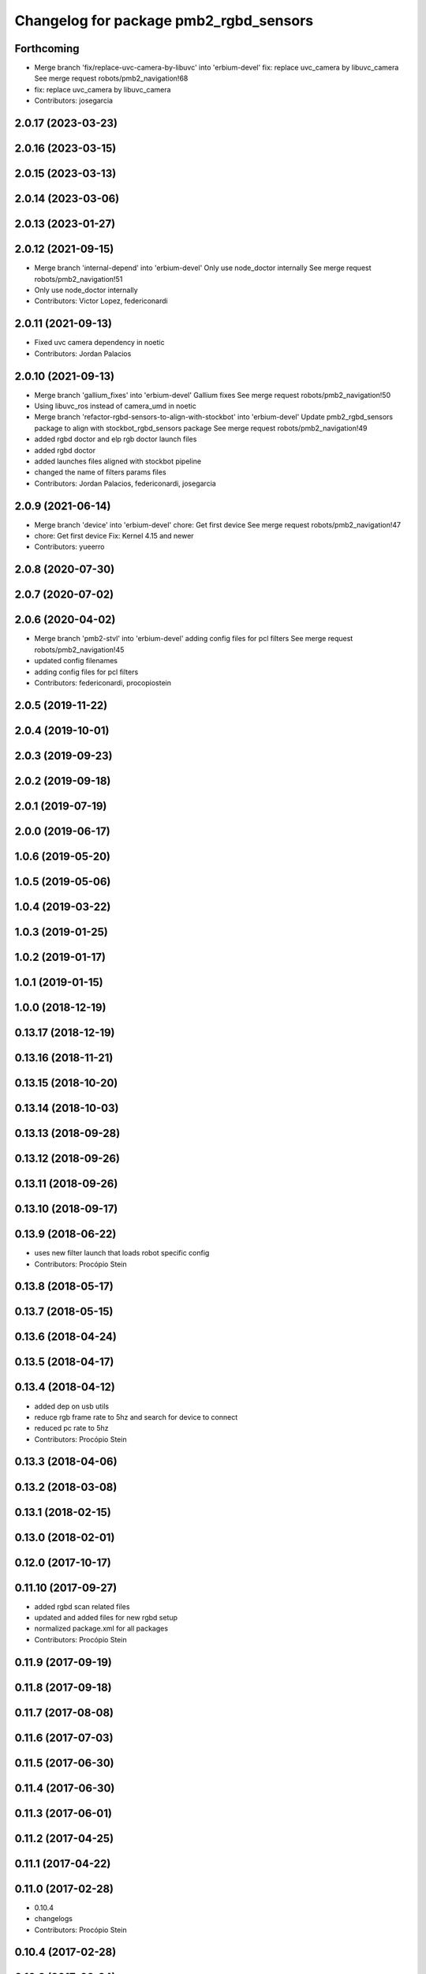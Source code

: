 ^^^^^^^^^^^^^^^^^^^^^^^^^^^^^^^^^^^^^^^
Changelog for package pmb2_rgbd_sensors
^^^^^^^^^^^^^^^^^^^^^^^^^^^^^^^^^^^^^^^

Forthcoming
-----------
* Merge branch 'fix/replace-uvc-camera-by-libuvc' into 'erbium-devel'
  fix: replace uvc_camera by libuvc_camera
  See merge request robots/pmb2_navigation!68
* fix: replace uvc_camera by libuvc_camera
* Contributors: josegarcia

2.0.17 (2023-03-23)
-------------------

2.0.16 (2023-03-15)
-------------------

2.0.15 (2023-03-13)
-------------------

2.0.14 (2023-03-06)
-------------------

2.0.13 (2023-01-27)
-------------------

2.0.12 (2021-09-15)
-------------------
* Merge branch 'internal-depend' into 'erbium-devel'
  Only use node_doctor internally
  See merge request robots/pmb2_navigation!51
* Only use node_doctor internally
* Contributors: Victor Lopez, federiconardi

2.0.11 (2021-09-13)
-------------------
* Fixed uvc camera dependency in noetic
* Contributors: Jordan Palacios

2.0.10 (2021-09-13)
-------------------
* Merge branch 'gallium_fixes' into 'erbium-devel'
  Gallium fixes
  See merge request robots/pmb2_navigation!50
* Using libuvc_ros instead of camera_umd in noetic
* Merge branch 'refactor-rgbd-sensors-to-align-with-stockbot' into 'erbium-devel'
  Update pmb2_rgbd_sensors package to align with stockbot_rgbd_sensors package
  See merge request robots/pmb2_navigation!49
* added rgbd doctor and elp rgb doctor launch files
* added rgbd doctor
* added launches files aligned with stockbot pipeline
* changed the name of filters params files
* Contributors: Jordan Palacios, federiconardi, josegarcia

2.0.9 (2021-06-14)
------------------
* Merge branch 'device' into 'erbium-devel'
  chore: Get first device
  See merge request robots/pmb2_navigation!47
* chore: Get first device
  Fix: Kernel 4.15 and newer
* Contributors: yueerro

2.0.8 (2020-07-30)
------------------

2.0.7 (2020-07-02)
------------------

2.0.6 (2020-04-02)
------------------
* Merge branch 'pmb2-stvl' into 'erbium-devel'
  adding config files for pcl filters
  See merge request robots/pmb2_navigation!45
* updated config filenames
* adding config files for pcl filters
* Contributors: federiconardi, procopiostein

2.0.5 (2019-11-22)
------------------

2.0.4 (2019-10-01)
------------------

2.0.3 (2019-09-23)
------------------

2.0.2 (2019-09-18)
------------------

2.0.1 (2019-07-19)
------------------

2.0.0 (2019-06-17)
------------------

1.0.6 (2019-05-20)
------------------

1.0.5 (2019-05-06)
------------------

1.0.4 (2019-03-22)
------------------

1.0.3 (2019-01-25)
------------------

1.0.2 (2019-01-17)
------------------

1.0.1 (2019-01-15)
------------------

1.0.0 (2018-12-19)
------------------

0.13.17 (2018-12-19)
--------------------

0.13.16 (2018-11-21)
--------------------

0.13.15 (2018-10-20)
--------------------

0.13.14 (2018-10-03)
--------------------

0.13.13 (2018-09-28)
--------------------

0.13.12 (2018-09-26)
--------------------

0.13.11 (2018-09-26)
--------------------

0.13.10 (2018-09-17)
--------------------

0.13.9 (2018-06-22)
-------------------
* uses new filter launch that loads robot specific config
* Contributors: Procópio Stein

0.13.8 (2018-05-17)
-------------------

0.13.7 (2018-05-15)
-------------------

0.13.6 (2018-04-24)
-------------------

0.13.5 (2018-04-17)
-------------------

0.13.4 (2018-04-12)
-------------------
* added dep on usb utils
* reduce rgb frame rate to 5hz and search for device to connect
* reduced pc rate to 5hz
* Contributors: Procópio Stein

0.13.3 (2018-04-06)
-------------------

0.13.2 (2018-03-08)
-------------------

0.13.1 (2018-02-15)
-------------------

0.13.0 (2018-02-01)
-------------------

0.12.0 (2017-10-17)
-------------------

0.11.10 (2017-09-27)
--------------------
* added rgbd scan related files
* updated and added files for new rgbd setup
* normalized package.xml for all packages
* Contributors: Procópio Stein

0.11.9 (2017-09-19)
-------------------

0.11.8 (2017-09-18)
-------------------

0.11.7 (2017-08-08)
-------------------

0.11.6 (2017-07-03)
-------------------

0.11.5 (2017-06-30)
-------------------

0.11.4 (2017-06-30)
-------------------

0.11.3 (2017-06-01)
-------------------

0.11.2 (2017-04-25)
-------------------

0.11.1 (2017-04-22)
-------------------

0.11.0 (2017-02-28)
-------------------
* 0.10.4
* changelogs
* Contributors: Procópio Stein

0.10.4 (2017-02-28)
-------------------

0.10.3 (2017-02-24)
-------------------

0.10.2 (2017-02-23)
-------------------

0.10.1 (2017-02-23)
-------------------
* removed rgbd launches and config, fixed dependencies
* removed legacy rgbd and added orbbec astra
* Contributors: Procópio Stein

0.10.0 (2016-03-15)
-------------------
* update maintainer
* Contributors: Jeremie Deray

0.9.15 (2016-03-10)
-------------------

0.9.14 (2016-03-02)
-------------------

0.9.13 (2016-02-10)
-------------------

0.9.12 (2016-02-10)
-------------------

0.9.11 (2016-02-09)
-------------------

0.9.10 (2016-02-09)
-------------------

0.9.9 (2015-10-26)
------------------

0.9.8 (2015-10-01)
------------------

0.9.7 (2015-02-02)
------------------
* Replace ant -> pmb2
* Rename files
* Contributors: Enrique Fernandez
